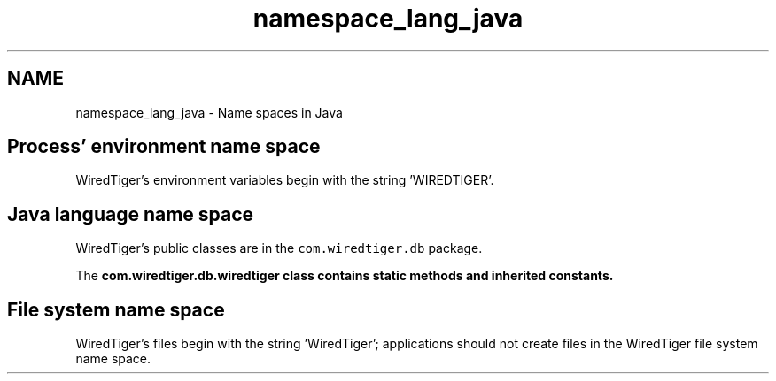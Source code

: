 .TH "namespace_lang_java" 3 "Sat Apr 11 2015" "Version Version 2.5.3" "WiredTiger" \" -*- nroff -*-
.ad l
.nh
.SH NAME
namespace_lang_java \- Name spaces in Java 

.SH "Process' environment name space"
.PP
WiredTiger's environment variables begin with the string 'WIREDTIGER'\&.
.SH "Java language name space"
.PP
WiredTiger's public classes are in the \fCcom\&.wiredtiger\&.db\fP package\&.
.PP
The \fC\fBcom\&.wiredtiger\&.db\&.wiredtiger\fP\fP class contains static methods and inherited constants\&.
.SH "File system name space"
.PP
WiredTiger's files begin with the string 'WiredTiger'; applications should not create files in the WiredTiger file system name space\&. 
